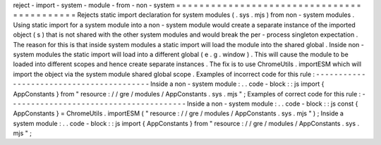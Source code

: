 reject
-
import
-
system
-
module
-
from
-
non
-
system
=
=
=
=
=
=
=
=
=
=
=
=
=
=
=
=
=
=
=
=
=
=
=
=
=
=
=
=
=
=
=
=
=
=
=
=
=
=
=
=
=
=
=
Rejects
static
import
declaration
for
system
modules
(
.
sys
.
mjs
)
from
non
-
system
modules
.
Using
static
import
for
a
system
module
into
a
non
-
system
module
would
create
a
separate
instance
of
the
imported
object
(
s
)
that
is
not
shared
with
the
other
system
modules
and
would
break
the
per
-
process
singleton
expectation
.
The
reason
for
this
is
that
inside
system
modules
a
static
import
will
load
the
module
into
the
shared
global
.
Inside
non
-
system
modules
the
static
import
will
load
into
a
different
global
(
e
.
g
.
window
)
.
This
will
cause
the
module
to
be
loaded
into
different
scopes
and
hence
create
separate
instances
.
The
fix
is
to
use
ChromeUtils
.
importESM
which
will
import
the
object
via
the
system
module
shared
global
scope
.
Examples
of
incorrect
code
for
this
rule
:
-
-
-
-
-
-
-
-
-
-
-
-
-
-
-
-
-
-
-
-
-
-
-
-
-
-
-
-
-
-
-
-
-
-
-
-
-
-
-
-
-
Inside
a
non
-
system
module
:
.
.
code
-
block
:
:
js
import
{
AppConstants
}
from
"
resource
:
/
/
gre
/
modules
/
AppConstants
.
sys
.
mjs
"
;
Examples
of
correct
code
for
this
rule
:
-
-
-
-
-
-
-
-
-
-
-
-
-
-
-
-
-
-
-
-
-
-
-
-
-
-
-
-
-
-
-
-
-
-
-
-
-
-
-
Inside
a
non
-
system
module
:
.
.
code
-
block
:
:
js
const
{
AppConstants
}
=
ChromeUtils
.
importESM
(
"
resource
:
/
/
gre
/
modules
/
AppConstants
.
sys
.
mjs
"
)
;
Inside
a
system
module
:
.
.
code
-
block
:
:
js
import
{
AppConstants
}
from
"
resource
:
/
/
gre
/
modules
/
AppConstants
.
sys
.
mjs
"
;
